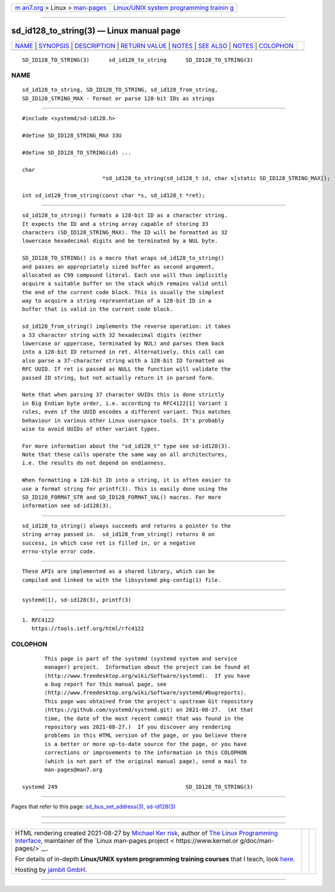 .. container:: page-top

.. container:: nav-bar

   +----------------------------------+----------------------------------+
   | `m                               | `Linux/UNIX system programming   |
   | an7.org <../../../index.html>`__ | trainin                          |
   | > Linux >                        | g <http://man7.org/training/>`__ |
   | `man-pages <../index.html>`__    |                                  |
   +----------------------------------+----------------------------------+

--------------

sd_id128_to_string(3) — Linux manual page
=========================================

+-----------------------------------+-----------------------------------+
| `NAME <#NAME>`__ \|               |                                   |
| `SYNOPSIS <#SYNOPSIS>`__ \|       |                                   |
| `DESCRIPTION <#DESCRIPTION>`__ \| |                                   |
| `RETURN VALUE <#RETURN_VALUE>`__  |                                   |
| \| `NOTES <#NOTES>`__ \|          |                                   |
| `SEE ALSO <#SEE_ALSO>`__ \|       |                                   |
| `NOTES <#NOTES>`__ \|             |                                   |
| `COLOPHON <#COLOPHON>`__          |                                   |
+-----------------------------------+-----------------------------------+
| .. container:: man-search-box     |                                   |
+-----------------------------------+-----------------------------------+

::

   SD_ID128_TO_STRING(3)      sd_id128_to_string      SD_ID128_TO_STRING(3)

NAME
-------------------------------------------------

::

          sd_id128_to_string, SD_ID128_TO_STRING, sd_id128_from_string,
          SD_ID128_STRING_MAX - Format or parse 128-bit IDs as strings


---------------------------------------------------------

::

          #include <systemd/sd-id128.h>

          #define SD_ID128_STRING_MAX 33U

          #define SD_ID128_TO_STRING(id) ...

          char
                                   *sd_id128_to_string(sd_id128_t id, char s[static SD_ID128_STRING_MAX]);

          int sd_id128_from_string(const char *s, sd_id128_t *ret);


---------------------------------------------------------------

::

          sd_id128_to_string() formats a 128-bit ID as a character string.
          It expects the ID and a string array capable of storing 33
          characters (SD_ID128_STRING_MAX). The ID will be formatted as 32
          lowercase hexadecimal digits and be terminated by a NUL byte.

          SD_ID128_TO_STRING() is a macro that wraps sd_id128_to_string()
          and passes an appropriately sized buffer as second argument,
          allocated as C99 compound literal. Each use will thus implicitly
          acquire a suitable buffer on the stack which remains valid until
          the end of the current code block. This is usually the simplest
          way to acquire a string representation of a 128-bit ID in a
          buffer that is valid in the current code block.

          sd_id128_from_string() implements the reverse operation: it takes
          a 33 character string with 32 hexadecimal digits (either
          lowercase or uppercase, terminated by NUL) and parses them back
          into a 128-bit ID returned in ret. Alternatively, this call can
          also parse a 37-character string with a 128-bit ID formatted as
          RFC UUID. If ret is passed as NULL the function will validate the
          passed ID string, but not actually return it in parsed form.

          Note that when parsing 37 character UUIDs this is done strictly
          in Big Endian byte order, i.e. according to RFC4122[1] Variant 1
          rules, even if the UUID encodes a different variant. This matches
          behaviour in various other Linux userspace tools. It's probably
          wise to avoid UUIDs of other variant types.

          For more information about the "sd_id128_t" type see sd-id128(3).
          Note that these calls operate the same way on all architectures,
          i.e. the results do not depend on endianness.

          When formatting a 128-bit ID into a string, it is often easier to
          use a format string for printf(3). This is easily done using the
          SD_ID128_FORMAT_STR and SD_ID128_FORMAT_VAL() macros. For more
          information see sd-id128(3).


-----------------------------------------------------------------

::

          sd_id128_to_string() always succeeds and returns a pointer to the
          string array passed in.  sd_id128_from_string() returns 0 on
          success, in which case ret is filled in, or a negative
          errno-style error code.


---------------------------------------------------

::

          These APIs are implemented as a shared library, which can be
          compiled and linked to with the libsystemd pkg-config(1) file.


---------------------------------------------------------

::

          systemd(1), sd-id128(3), printf(3)

.. _notes-top-1:


---------------------------------------------------

::

           1. RFC4122
              https://tools.ietf.org/html/rfc4122

COLOPHON
---------------------------------------------------------

::

          This page is part of the systemd (systemd system and service
          manager) project.  Information about the project can be found at
          ⟨http://www.freedesktop.org/wiki/Software/systemd⟩.  If you have
          a bug report for this manual page, see
          ⟨http://www.freedesktop.org/wiki/Software/systemd/#bugreports⟩.
          This page was obtained from the project's upstream Git repository
          ⟨https://github.com/systemd/systemd.git⟩ on 2021-08-27.  (At that
          time, the date of the most recent commit that was found in the
          repository was 2021-08-27.)  If you discover any rendering
          problems in this HTML version of the page, or you believe there
          is a better or more up-to-date source for the page, or you have
          corrections or improvements to the information in this COLOPHON
          (which is not part of the original manual page), send a mail to
          man-pages@man7.org

   systemd 249                                        SD_ID128_TO_STRING(3)

--------------

Pages that refer to this page:
`sd_bus_set_address(3) <../man3/sd_bus_set_address.3.html>`__, 
`sd-id128(3) <../man3/sd-id128.3.html>`__

--------------

--------------

.. container:: footer

   +-----------------------+-----------------------+-----------------------+
   | HTML rendering        |                       | |Cover of TLPI|       |
   | created 2021-08-27 by |                       |                       |
   | `Michael              |                       |                       |
   | Ker                   |                       |                       |
   | risk <https://man7.or |                       |                       |
   | g/mtk/index.html>`__, |                       |                       |
   | author of `The Linux  |                       |                       |
   | Programming           |                       |                       |
   | Interface <https:     |                       |                       |
   | //man7.org/tlpi/>`__, |                       |                       |
   | maintainer of the     |                       |                       |
   | `Linux man-pages      |                       |                       |
   | project <             |                       |                       |
   | https://www.kernel.or |                       |                       |
   | g/doc/man-pages/>`__. |                       |                       |
   |                       |                       |                       |
   | For details of        |                       |                       |
   | in-depth **Linux/UNIX |                       |                       |
   | system programming    |                       |                       |
   | training courses**    |                       |                       |
   | that I teach, look    |                       |                       |
   | `here <https://ma     |                       |                       |
   | n7.org/training/>`__. |                       |                       |
   |                       |                       |                       |
   | Hosting by `jambit    |                       |                       |
   | GmbH                  |                       |                       |
   | <https://www.jambit.c |                       |                       |
   | om/index_en.html>`__. |                       |                       |
   +-----------------------+-----------------------+-----------------------+

--------------

.. container:: statcounter

   |Web Analytics Made Easy - StatCounter|

.. |Cover of TLPI| image:: https://man7.org/tlpi/cover/TLPI-front-cover-vsmall.png
   :target: https://man7.org/tlpi/
.. |Web Analytics Made Easy - StatCounter| image:: https://c.statcounter.com/7422636/0/9b6714ff/1/
   :class: statcounter
   :target: https://statcounter.com/
